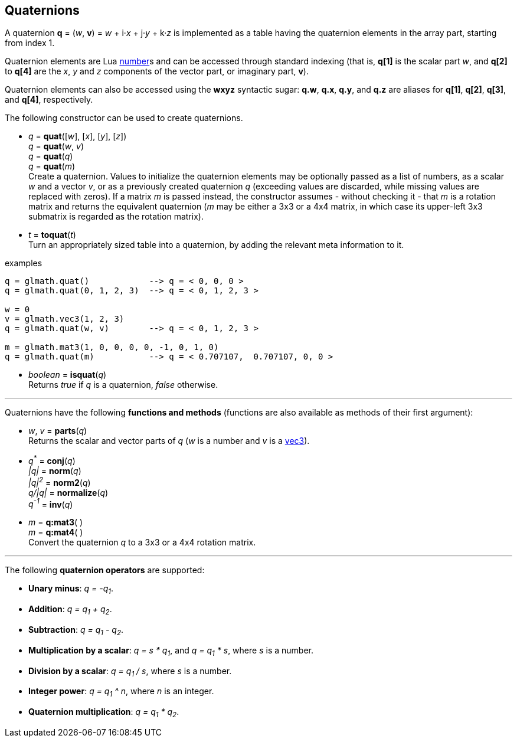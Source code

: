 
== Quaternions

A quaternion *q* = (_w_, *v*) = _w_ + i·_x_ + j·_y_ + k·_z_ is implemented as a table having 
the quaternion elements in the array part, starting from index 1. 

Quaternion elements are Lua link:++http://www.lua.org/manual/5.3/manual.html#2.1++[number]s
and can be accessed through standard indexing (that is, *q[1]* is the scalar part _w_, 
and *q[2]* to *q[4]* are the _x_, _y_ and _z_ components of the vector part, or imaginary part, *v*).

Quaternion elements can also be accessed using the *wxyz* syntactic sugar:
*q.w*, *q.x*, *q.y*, and *q.z* are aliases for *q[1]*, *q[2]*, *q[3]*, and *q[4]*, respectively.

The following constructor can be used to create quaternions.

[[glmath.quat]]
* _q_ = *quat*([_w_], [_x_], [_y_], [_z_]) +
_q_ = *quat*(_w_, _v_) +
_q_ = *quat*(_q_) +
_q_ = *quat*(_m_) +
[small]#Create a quaternion. 
Values to initialize the quaternion elements may be optionally passed as 
a list of numbers, as a scalar _w_ and a vector _v_, or as a previously created quaternion _q_
(exceeding values are discarded, while missing values are replaced with zeros).
If a matrix _m_ is passed instead, the constructor assumes - without checking it - that _m_ is a
rotation matrix and returns the equivalent quaternion 
(_m_ may be either a 3x3 or a 4x4 matrix, in which case its upper-left 3x3 submatrix
is regarded as the rotation matrix).#

[[glmath.toquat]]
* _t_ = *toquat*(_t_) +
[small]#Turn an appropriately sized table into a quaternion, by adding the relevant meta information to it.#


.examples
[source,lua]
----
q = glmath.quat()            --> q = < 0, 0, 0 >
q = glmath.quat(0, 1, 2, 3)  --> q = < 0, 1, 2, 3 >

w = 0
v = glmath.vec3(1, 2, 3)
q = glmath.quat(w, v)        --> q = < 0, 1, 2, 3 >

m = glmath.mat3(1, 0, 0, 0, 0, -1, 0, 1, 0)
q = glmath.quat(m)           --> q = < 0.707107,  0.707107, 0, 0 >
----

[[glmath.isquat]]
* _boolean_ = *isquat*(_q_) +
[small]#Returns _true_ if _q_ is a quaternion, _false_ otherwise.#

'''

Quaternions have the following *functions and methods* (functions are also available as methods of their first argument):

* _w_, _v_ = *parts*(_q_) +
[small]#Returns the scalar and vector parts of _q_ (_w_ is a number and _v_ is a <<glmath.vecN, vec3>>).#

* _q^pass:[*]^_ = *conj*(_q_) +
_|q|_ = *norm*(_q_) +
_|q|^2^_ = *norm2*(_q_) +
_q/|q|_ = *normalize*(_q_) +
_q^-1^_ = *inv*(_q_) +

* _m_ = *q:mat3*( ) +
_m_ = *q:mat4*( ) +
[small]#Convert the quaternion _q_ to a 3x3 or a 4x4 rotation matrix.#

'''
The following *quaternion operators* are supported:

* *Unary minus*: _q = -q~1~_.
* *Addition*: _q = q~1~ + q~2~_.
* *Subtraction*: _q = q~1~ - q~2~_.
* *Multiplication by a scalar*: _q = s * q~1~_, and _q = q~1~ * s_, where _s_ is a number.
* *Division by a scalar*: _q = q~1~ / s_, where _s_ is a number.
* *Integer power*: _q = q~1~ ^ n_, where _n_ is an integer.
* *Quaternion multiplication*: _q = q~1~ * q~2~_.

